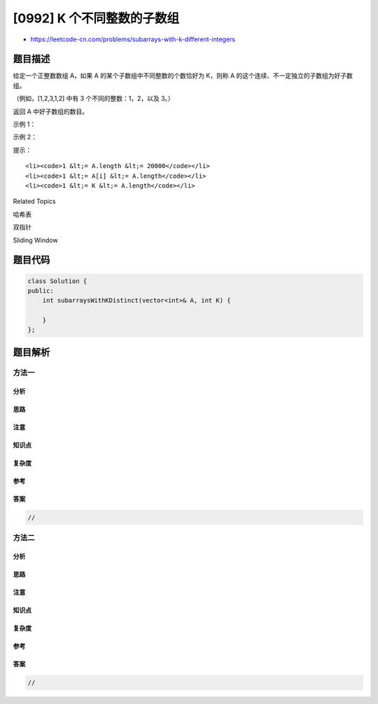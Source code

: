 [0992] K 个不同整数的子数组
===========================

-  https://leetcode-cn.com/problems/subarrays-with-k-different-integers

题目描述
--------

.. raw:: html

   <p>

给定一个正整数数组 A，如果 A 的某个子数组中不同整数的个数恰好为 K，则称
A 的这个连续、不一定独立的子数组为好子数组。

.. raw:: html

   </p>

.. raw:: html

   <p>

（例如，[1,2,3,1,2] 中有 3 个不同的整数：1，2，以及 3。）

.. raw:: html

   </p>

.. raw:: html

   <p>

返回 A 中好子数组的数目。

.. raw:: html

   </p>

.. raw:: html

   <p>

 

.. raw:: html

   </p>

.. raw:: html

   <p>

示例 1：

.. raw:: html

   </p>

.. raw:: html

   <pre><strong>输出：</strong>A = [1,2,1,2,3], K = 2
   <strong>输入：</strong>7
   <strong>解释：</strong>恰好由 2 个不同整数组成的子数组：[1,2], [2,1], [1,2], [2,3], [1,2,1], [2,1,2], [1,2,1,2].
   </pre>

.. raw:: html

   <p>

示例 2：

.. raw:: html

   </p>

.. raw:: html

   <pre><strong>输入：</strong>A = [1,2,1,3,4], K = 3
   <strong>输出：</strong>3
   <strong>解释：</strong>恰好由 3 个不同整数组成的子数组：[1,2,1,3], [2,1,3], [1,3,4].
   </pre>

.. raw:: html

   <p>

 

.. raw:: html

   </p>

.. raw:: html

   <p>

提示：

.. raw:: html

   </p>

.. raw:: html

   <ol>

::

    <li><code>1 &lt;= A.length &lt;= 20000</code></li>
    <li><code>1 &lt;= A[i] &lt;= A.length</code></li>
    <li><code>1 &lt;= K &lt;= A.length</code></li>

.. raw:: html

   </ol>

.. raw:: html

   <div>

.. raw:: html

   <div>

Related Topics

.. raw:: html

   </div>

.. raw:: html

   <div>

.. raw:: html

   <li>

哈希表

.. raw:: html

   </li>

.. raw:: html

   <li>

双指针

.. raw:: html

   </li>

.. raw:: html

   <li>

Sliding Window

.. raw:: html

   </li>

.. raw:: html

   </div>

.. raw:: html

   </div>

题目代码
--------

.. code:: cpp

    class Solution {
    public:
        int subarraysWithKDistinct(vector<int>& A, int K) {

        }
    };

题目解析
--------

方法一
~~~~~~

分析
^^^^

思路
^^^^

注意
^^^^

知识点
^^^^^^

复杂度
^^^^^^

参考
^^^^

答案
^^^^

.. code:: cpp

    //

方法二
~~~~~~

分析
^^^^

思路
^^^^

注意
^^^^

知识点
^^^^^^

复杂度
^^^^^^

参考
^^^^

答案
^^^^

.. code:: cpp

    //
